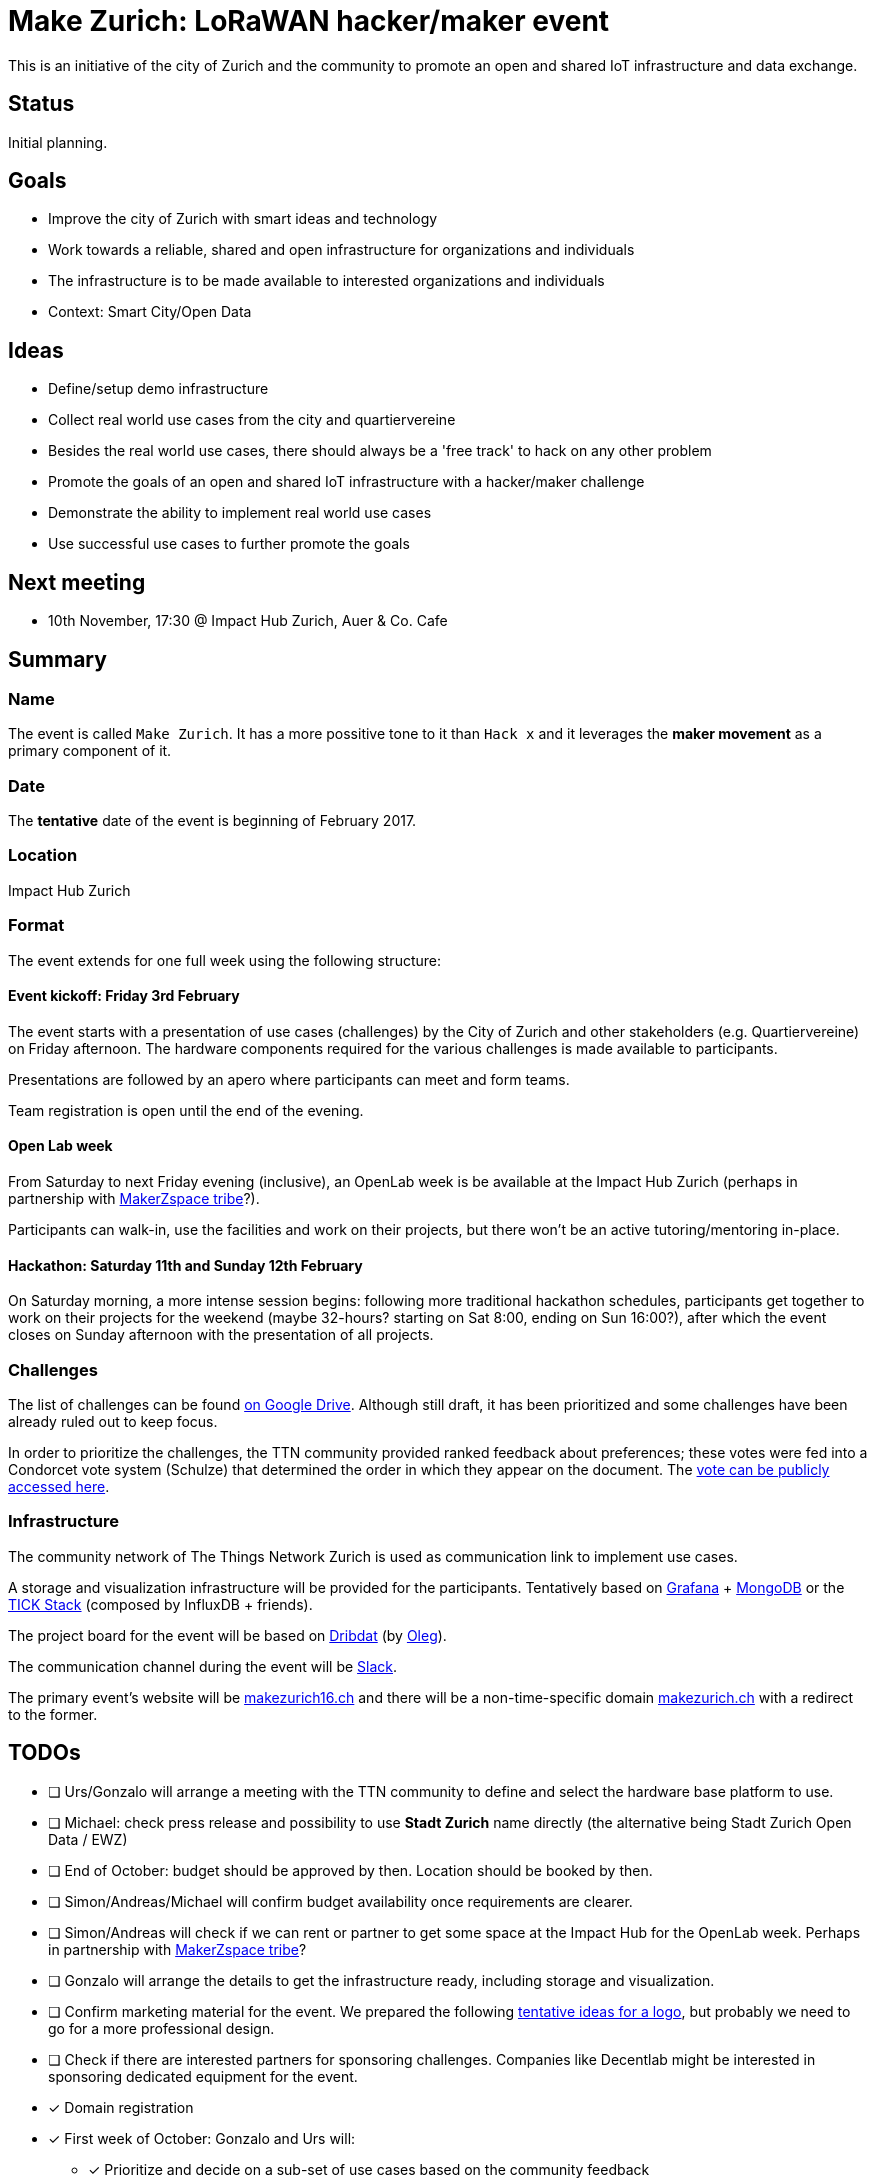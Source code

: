= Make Zurich: LoRaWAN hacker/maker event

This is an initiative of the city of Zurich and the community to promote an open and shared IoT infrastructure and data exchange.

== Status

Initial planning.

== Goals

* Improve the city of Zurich with smart ideas and technology
* Work towards a reliable, shared and open infrastructure for organizations and individuals
* The infrastructure is to be made available to interested organizations and individuals
* Context: Smart City/Open Data

== Ideas

* Define/setup demo infrastructure
* Collect real world use cases from the city and quartiervereine
* Besides the real world use cases, there should always be a 'free track' to hack on any other problem
* Promote the goals of an open and shared IoT infrastructure with a hacker/maker challenge
* Demonstrate the ability to implement real world use cases
* Use successful use cases to further promote the goals

== Next meeting

* 10th November, 17:30 @ Impact Hub Zurich, Auer & Co. Cafe

== Summary

=== Name
The event is called `Make Zurich`. It has a more possitive tone to it than `Hack x` and it leverages the *maker movement* as a primary component of it.

=== Date
The **tentative** date of the event is beginning of February 2017.

=== Location
Impact Hub Zurich

=== Format
The event extends for one full week using the following structure:

==== Event kickoff: Friday 3rd February

The event starts with a presentation of use cases (challenges) by the City of Zurich and other stakeholders (e.g. Quartiervereine) on Friday afternoon. The hardware components required for the various challenges is made available to participants.

Presentations are followed by an apero where participants can meet and form teams.

Team registration is open until the end of the evening.

==== Open Lab week

From Saturday to next Friday evening (inclusive), an OpenLab week is be available at the Impact Hub Zurich (perhaps in partnership with https://zurich.impacthub.ch/de/community/makerzspace-tribe/[MakerZspace tribe]?).

Participants can walk-in, use the facilities and work on their projects, but there won't be an active tutoring/mentoring in-place.

==== Hackathon: Saturday 11th and Sunday 12th February

On Saturday morning, a more intense session begins: following more traditional hackathon schedules, participants get together to work on their projects for the weekend (maybe 32-hours? starting on Sat 8:00, ending on Sun 16:00?), after which the event closes on Sunday afternoon with the presentation of all projects.

=== Challenges

The list of challenges can be found https://drive.google.com/open?id=0B_DO0nUUQCrhRzBEMzhpVTlHR3M[on Google Drive]. Although still draft, it has been prioritized and some challenges have been already ruled out to keep focus.

In order to prioritize the challenges, the TTN community provided ranked feedback about preferences; these votes were fed into a Condorcet vote system (Schulze) that determined the order in which they appear on the document. The https://www.condorcet.vote/Vote/EDAFC0A08A/[vote can be publicly accessed here].

=== Infrastructure

The community network of The Things Network Zurich is used as communication link to implement use cases.

A storage and visualization infrastructure will be provided for the participants. Tentatively based on http://grafana.org/[Grafana] + https://www.mongodb.com/[MongoDB] or the https://www.influxdata.com/time-series-platform/influxdb/[TICK Stack] (composed by InfluxDB + friends).

The project board for the event will be based on https://datalets.ch/dribdat/[Dribdat] (by https://datalets.ch/[Oleg]).

The communication channel during the event will be https://slack.com/[Slack].

The primary event's website will be http://makezurich16.ch[makezurich16.ch] and there will be a non-time-specific domain http://makezurich.ch[makezurich.ch] with a redirect to the former.

== TODOs
* [ ] Urs/Gonzalo will arrange a meeting with the TTN community to define and select the hardware base platform to use.
* [ ] Michael: check press release and possibility to use *Stadt Zurich* name directly (the alternative being Stadt Zurich Open Data / EWZ)
* [ ] End of October: budget should be approved by then. Location should be booked by then.
* [ ] Simon/Andreas/Michael will confirm budget availability once requirements are clearer.
* [ ] Simon/Andreas will check if we can rent or partner to get some space at the Impact Hub for the OpenLab week. Perhaps in partnership with https://zurich.impacthub.ch/de/community/makerzspace-tribe/[MakerZspace tribe]?
* [ ] Gonzalo will arrange the details to get the infrastructure ready, including storage and visualization.
* [ ] Confirm marketing material for the event. We prepared the following link:marketing-ideas.adoc[tentative ideas for a logo], but probably we need to go for a more professional design.
* [ ] Check if there are interested partners for sponsoring challenges. Companies like Decentlab might be interested in sponsoring dedicated equipment for the event.
* [x] Domain registration
* [x] First week of October: Gonzalo and Urs will:
** [x] Prioritize and decide on a sub-set of use cases based on the community feedback
** [x] Provide estimates for hardware requirements for all short-listed challenges
** [x] Provide initial budget estimates for all short-listed challenges
* [x] Gonzalo will consolidate all community feedback by the end of September.
* [x] Michael/Reto will get in touch with Oleg.
* [x] Identify interested stakeholders from the city and quartiervereine with real world challenges.
* [x] Simon will send Outlook invites for next meeting.
* [x] Simon will prepare a fact sheet for the EWZ use cases and pass it on to Open Data Zurich
* [x] Reto and Michael will add Open Data Zurich use cases to it, and pass it on to TTN Community
* [x] Urs and Gonzalo will add TTN community use cases to it and send back.
* [x] After fact sheet is ready, Gonzalo will present it to the community team that will be helping out with some of the organization.
* [x] Check existing TTN efforts regarding security review (for potentially operating the platform on city infra):
** [x] Johan Stokking (tech lead of TTN Global) confirmed that they will have an audit done by http://deloitte.com/ch/en.html[Deloitte].
* [x] Check community interest for such a challenge (IoT, Java, JavaScript, Open Data):
** [x] Community is definitely up for it. Six members of the community signed up to help out. There's a group forming on TTN-CH Slack for this purpose.

=== AsciiDoctor Format

This document is written in the http://asciidoctor.org/docs/asciidoc-syntax-quick-reference/[AsciiDoctor] format. 
